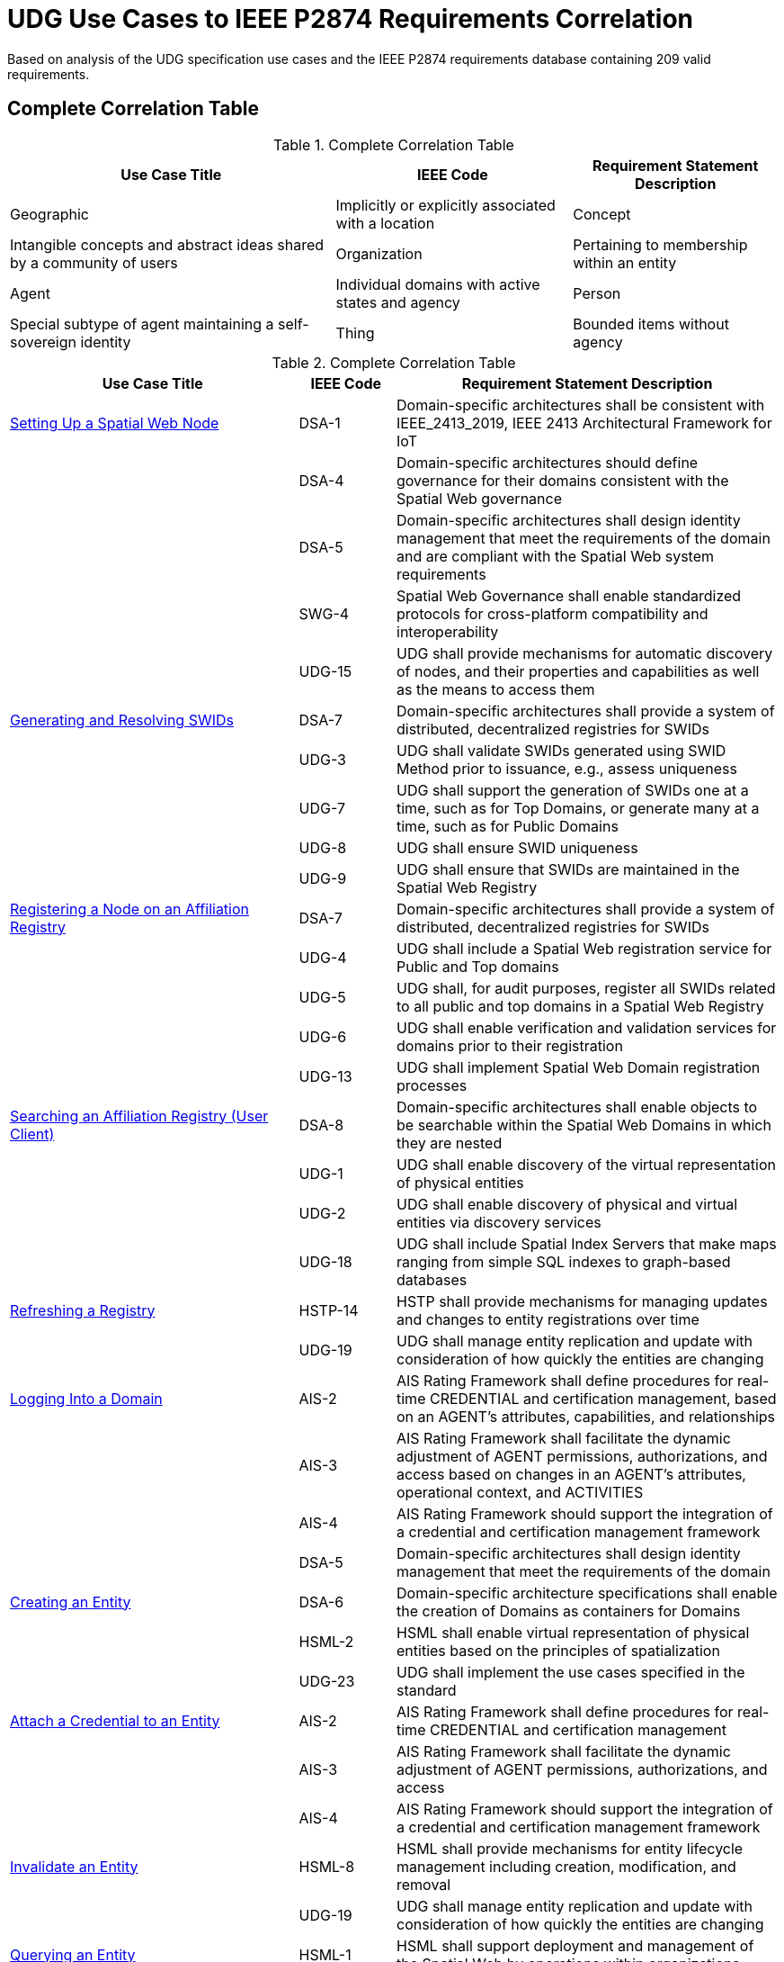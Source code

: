 ﻿= UDG Use Cases to IEEE P2874 Requirements Correlation

Based on analysis of the UDG specification use cases and the IEEE P2874 requirements database containing 209 valid requirements.

== Complete Correlation Table

.Complete Correlation Table
[%autowidth]
|===
|Use Case Title |IEEE Code |Requirement Statement Description

|Geographic
|Implicitly or explicitly associated with a location
|Concept
|Intangible concepts and abstract ideas shared by a community of users
|Organization
|Pertaining to membership within an entity
|Agent
|Individual domains with active states and agency
|Person
|Special subtype of agent maintaining a self-sovereign identity
|Thing
|Bounded items without agency
|===

.Complete Correlation Table
[cols="3a,a,4a"]
|===
|Use Case Title |IEEE Code |Requirement Statement Description

| <<setting-up-a-spatial-web-node,Setting Up a Spatial Web Node>> | DSA-1 | Domain-specific architectures shall be consistent with IEEE_2413_2019, IEEE 2413 Architectural Framework for IoT
| | DSA-4 | Domain-specific architectures should define governance for their domains consistent with the Spatial Web governance
| | DSA-5 | Domain-specific architectures shall design identity management that meet the requirements of the domain and are compliant with the Spatial Web system requirements
| | SWG-4 | Spatial Web Governance shall enable standardized protocols for cross-platform compatibility and interoperability
| | UDG-15 | UDG shall provide mechanisms for automatic discovery of nodes, and their properties and capabilities as well as the means to access them

| <<generating-and-resolving-swids,Generating and Resolving SWIDs>> | DSA-7 | Domain-specific architectures shall provide a system of distributed, decentralized registries for SWIDs
| | UDG-3 | UDG shall validate SWIDs generated using SWID Method prior to issuance, e.g., assess uniqueness
| | UDG-7 | UDG shall support the generation of SWIDs one at a time, such as for Top Domains, or generate many at a time, such as for Public Domains
| | UDG-8 | UDG shall ensure SWID uniqueness
| | UDG-9 | UDG shall ensure that SWIDs are maintained in the Spatial Web Registry

| <<registering-a-node-on-an-affiliation-registry,Registering a Node on an Affiliation Registry>> | DSA-7 | Domain-specific architectures shall provide a system of distributed, decentralized registries for SWIDs
| | UDG-4 | UDG shall include a Spatial Web registration service for Public and Top domains
| | UDG-5 | UDG shall, for audit purposes, register all SWIDs related to all public and top domains in a Spatial Web Registry
| | UDG-6 | UDG shall enable verification and validation services for domains prior to their registration
| | UDG-13 | UDG shall implement Spatial Web Domain registration processes

| <<searching-an-affiliation-registry-user-client,Searching an Affiliation Registry (User Client)>> | DSA-8 | Domain-specific architectures shall enable objects to be searchable within the Spatial Web Domains in which they are nested
| | UDG-1 | UDG shall enable discovery of the virtual representation of physical entities
| | UDG-2 | UDG shall enable discovery of physical and virtual entities via discovery services
| | UDG-18 | UDG shall include Spatial Index Servers that make maps ranging from simple SQL indexes to graph-based databases

| <<refreshing-a-registry,Refreshing a Registry>> | HSTP-14 | HSTP shall provide mechanisms for managing updates and changes to entity registrations over time
| | UDG-19 | UDG shall manage entity replication and update with consideration of how quickly the entities are changing

| <<logging-into-a-domain,Logging Into a Domain>> | AIS-2 | AIS Rating Framework shall define procedures for real-time CREDENTIAL and certification management, based on an AGENT's attributes, capabilities, and relationships
| | AIS-3 | AIS Rating Framework shall facilitate the dynamic adjustment of AGENT permissions, authorizations, and access based on changes in an AGENT's attributes, operational context, and ACTIVITIES
| | AIS-4 | AIS Rating Framework should support the integration of a credential and certification management framework
| | DSA-5 | Domain-specific architectures shall design identity management that meet the requirements of the domain

| <<creating-an-entity,Creating an Entity>> | DSA-6 | Domain-specific architecture specifications shall enable the creation of Domains as containers for Domains
| | HSML-2 | HSML shall enable virtual representation of physical entities based on the principles of spatialization
| | UDG-23 | UDG shall implement the use cases specified in the standard

| <<attach-a-credential-to-an-entity,Attach a Credential to an Entity>> | AIS-2 | AIS Rating Framework shall define procedures for real-time CREDENTIAL and certification management
| | AIS-3 | AIS Rating Framework shall facilitate the dynamic adjustment of AGENT permissions, authorizations, and access
| | AIS-4 | AIS Rating Framework should support the integration of a credential and certification management framework

| <<invalidate-an-entity,Invalidate an Entity>> | HSML-8 | HSML shall provide mechanisms for entity lifecycle management including creation, modification, and removal
| | UDG-19 | UDG shall manage entity replication and update with consideration of how quickly the entities are changing

| <<querying-an-entity,Querying an Entity>> | HSML-1 | HSML shall support deployment and management of the Spatial Web by operations within organizations
| | UDG-1 | UDG shall enable discovery of the virtual representation of physical entities
| | UDG-23 | UDG shall implement the use cases specified in the standard

| <<querying-a-specific-state-of-an-entity,Querying a Specific State of an Entity>> | HSML-3 | HSML shall enable digital representation of physical entities synchronized at frequencies and fidelities
| | UDG-20 | UDG shall manage rapidly changing entities using a peer-to-peer methodology
| | UDG-21 | UDG shall manage slow-changing cross-ledger entities and CONTRACTs on a distributed ledger

| <<modifying-the-specific-state-of-an-entity,Modifying the Specific State of an Entity>> | HSTP-1 | HSTP shall be interoperable with IoT systems in such a way that the entities are able to exchange information
| | HSTP-3 | HSTP shall provide interoperability of robotics and other physical actuator devices
| | UDG-20 | UDG shall manage rapidly changing entities using a peer-to-peer methodology
| | UDG-21 | UDG shall manage slow-changing cross-ledger entities and CONTRACTs on a distributed ledger

| <<subscribing-to-a-state-of-an-entity,Subscribing to a State of an Entity>> | HSML-15 | HSML shall support event-driven state change notifications
| | HSTP-8 | HSTP shall support publish/subscribe communication patterns for real-time data exchange
| | UDG-20 | UDG shall manage rapidly changing entities using a peer-to-peer methodology

| <<extending-an-entity-graph,Extending an Entity Graph>> | HSTP-12 | HSTP shall support federated query capabilities across multiple graph sources
| | UDG-11 | UDG shall provide for distributed operations of the UDG including propagation of changes and consistency
| | UDG-12 | UDG shall provide Spatial Web Domain interactions that are seamlessly managed and integrated

| <<importing-an-entity-graph,Importing an Entity Graph>> | HSML-12 | HSML shall support template management and domain instantiation
| | UDG-11 | UDG shall provide for distributed operations of the UDG including propagation of changes and consistency
| | UDG-23 | UDG shall implement the use cases specified in the standard

| <<interacting-with-the-domain-user-agents,Interacting with the Domain: User Agents>> | AIS-1 | AIS Rating Framework shall enable ecosystems of intelligence across the Spatial Web
| | AIS-5 | AIS Rating Framework shall offer flexibility, allowing dynamic interactions among AGENTS with varied capabilities
| | AIS-7 | AIS Rating Framework shall enable governance of AGENT interactions
| | UDG-14 | UDG design and procedures shall enable a range of methods for accessing the UDG

| <<activating-an-agents-activity,Activating an Agent's Activity>> | AIS-5 | AIS Rating Framework shall offer flexibility, allowing dynamic interactions among AGENTS
| | UDG-15 | UDG shall provide the capability to register and manage ACTIVITIES that are associated with AGENTs
| | UDG-16 | UDG shall keep a record of HSML ACTIVITIES that were executed as part of a Contract

| <<maintaining-history,Maintaining History>> | HSML-18 | HSML shall provide audit trail capabilities for all system operations
| | UDG-3 | UDG operations shall be resilient to inconsistencies in relationships between nodes
| | UDG-16 | UDG shall keep a record of HSML ACTIVITIES that were executed as part of a Contract

| <<changing-internal-state-domain-of-an-entity,Changing Internal State Domain of an Entity>> | HSML-16 | HSML shall support hierarchical domain structures and internal state management
| | UDG-20 | UDG shall manage rapidly changing entities using a peer-to-peer methodology
| | UDG-21 | UDG shall manage slow-changing cross-ledger entities and CONTRACTs

| <<changing-level-of-detail-graphs-of-an-entity,Changing Level of Detail Graphs of an Entity>> | HSML-17 | HSML shall support multiple representation granularities and level-of-detail switching
| | UDG-1 | UDG shall enable discovery of the virtual representation of physical entities

| <<subscribing-to-a-channel,Subscribing to a Channel>> | HSTP-8 | HSTP shall support publish/subscribe communication patterns for real-time data exchange
| | HSTP-11 | HSTP shall provide message queuing and routing capabilities for multi-agent communication
| | UDG-20 | UDG shall manage rapidly changing entities using a peer-to-peer methodology

| <<moving-an-agent-from-one-domain-to-another,Moving an agent from one domain to another>> | HSTP-13 | HSTP shall support agent mobility and state transfer between domains and nodes
| | UDG-11 | UDG shall provide for distributed operations of the UDG including propagation of changes and consistency
| | UDG-12 | UDG shall provide Spatial Web Domain interactions that are seamlessly managed and integrated

| <<transporting-an-agent-via-another-agent,Transporting an Agent Via Another Agent>> | AIS-5 | AIS Rating Framework shall offer flexibility, allowing dynamic interactions among AGENTS
| | HSTP-13 | HSTP shall support agent mobility and state transfer between domains and nodes
| | UDG-11 | UDG shall provide for distributed operations of the UDG

| <<creating-a-new-place,Creating a New Place>> | DSA-6 | Domain-specific architecture specifications shall enable the creation of Domains as containers
| | HSML-19 | HSML shall support spatial location creation and topology management
| | UDG-18 | UDG shall include Spatial Index Servers that deliver spatial indexing

| <<creating-an-entity-instance,Creating an Entity Instance>> | DSA-6 | Domain-specific architecture specifications shall enable the creation of Domains as containers
| | HSML-12 | HSML shall support template management and entity instantiation services
| | UDG-23 | UDG shall implement the use cases specified in the standard

| <<using-the-node-domain-directory,Using the Node Domain Directory>> | DSA-8 | Domain-specific architectures shall enable objects to be searchable within the Spatial Web Domains
| | UDG-2 | UDG shall enable discovery of physical and virtual entities via discovery services
| | UDG-15 | UDG shall provide mechanisms for automatic discovery of nodes, and their properties and capabilities

| <<rendering-an-entity,Rendering an Entity>> | HSML-1 | HSML shall support deployment and management of the Spatial Web by operations within organizations
| | HSML-20 | HSML shall support multiple content-type representation capabilities
| | UDG-23 | UDG shall implement the use cases specified in the standard

| <<handle-fastslow-state-changes,Handle Fast/Slow State Changes>> | HSTP-1 | HSTP shall be interoperable with IoT systems in such a way that the entities are able to exchange information
| | UDG-17 | UDG shall be designed to operate with communication network performance where bandwidth ranging from hundreds of gigabits per second to several terabits per second
| | UDG-20 | UDG shall manage rapidly changing entities using a peer-to-peer methodology
| | UDG-21 | UDG shall manage slow-changing cross-ledger entities and CONTRACTs on a distributed ledger

| <<replication-and-failover,Replication and Failover>> | SWG-8 | Spatial Web Governance shall provide fault tolerance and system resilience mechanisms
| | UDG-10 | UDG operations shall be resilient to inconsistencies in relationships between nodes and in the content of nodes
| | UDG-19 | UDG shall manage entity replication and update with consideration of how quickly the entities are changing

| <<scale-to-internet-level,Scale to Internet Level>> | SWG-3 | Spatial Web Governance shall enable multi-scale cognitive computing and shared intelligence
| | UDG-11 | UDG shall provide for distributed operations of the UDG including propagation of changes and consistency
| | UDG-15 | UDG shall provide mechanisms for automatic discovery of nodes
| | UDG-16 | UDG shall support the ability to accommodate an increasing number of connectivity endpoints, reaching internet scale
|===

== Complete Correlation Table (Sorted by IEEE Code)

.Complete Correlation Table (Sorted by IEEE Code)
[cols="3a,a,4a"]
|===
|IEEE Code |Use Case Title |Requirement Statement Description

|AIS-1
|Interacting with the Domain: User Agents
|AIS Rating Framework shall enable ecosystems of intelligence across the Spatial Web

|AIS-2
|Logging Into a Domain
|AIS Rating Framework shall define procedures for real-time CREDENTIAL and certification management, based on an AGENT's attributes, capabilities, and relationships

|AIS-2
|Attach a Credential to an Entity
|AIS Rating Framework shall define procedures for real-time CREDENTIAL and certification management

|AIS-3
|Logging Into a Domain
|AIS Rating Framework shall facilitate the dynamic adjustment of AGENT permissions, authorizations, and access based on changes in an AGENT's attributes, operational context, and ACTIVITIES

|AIS-3
|Attach a Credential to an Entity
|AIS Rating Framework shall facilitate the dynamic adjustment of AGENT permissions, authorizations, and access

|AIS-4
|Logging Into a Domain
|AIS Rating Framework should support the integration of a credential and certification management framework

|AIS-4
|Attach a Credential to an Entity
|AIS Rating Framework should support the integration of a credential and certification management framework

|AIS-5
|Interacting with the Domain: User Agents
|AIS Rating Framework shall offer flexibility, allowing dynamic interactions among AGENTS with varied capabilities

|AIS-5
|Activating an Agent's Activity
|AIS Rating Framework shall offer flexibility, allowing dynamic interactions among AGENTS

|AIS-5
|Transporting an Agent Via Another Agent
|AIS Rating Framework shall offer flexibility, allowing dynamic interactions among AGENTS

|AIS-7
|Interacting with the Domain: User Agents
|AIS Rating Framework shall enable governance of AGENT interactions

|DSA-1
|Setting Up a Spatial Web Node
|Domain-specific architectures shall be consistent with IEEE_2413_2019, IEEE 2413 Architectural Framework for IoT

|DSA-4
|Setting Up a Spatial Web Node
|Domain-specific architectures should define governance for their domains consistent with the Spatial Web governance

|DSA-5
|Setting Up a Spatial Web Node
|Domain-specific architectures shall design identity management that meet the requirements of the domain and are compliant with the Spatial Web system requirements

|DSA-5
|Logging Into a Domain
|Domain-specific architectures shall design identity management that meet the requirements of the domain

|DSA-6
|Creating an Entity
|Domain-specific architecture specifications shall enable the creation of Domains as containers for Domains

|DSA-6
|Creating a New Place
|Domain-specific architecture specifications shall enable the creation of Domains as containers

|DSA-6
|Creating an Entity Instance
|Domain-specific architecture specifications shall enable the creation of Domains as containers

|DSA-7
|Generating and Resolving SWIDs
|Domain-specific architectures shall provide a system of distributed, decentralized registries for SWIDs

|DSA-7
|Registering a Node on an Affiliation Registry
|Domain-specific architectures shall provide a system of distributed, decentralized registries for SWIDs

|DSA-8
|Searching an Affiliation Registry (User Client)
|Domain-specific architectures shall enable objects to be searchable within the Spatial Web Domains in which they are nested

|DSA-8
|Using the Node Domain Directory
|Domain-specific architectures shall enable objects to be searchable within the Spatial Web Domains

|HSML-1
|Querying an Entity
|HSML shall support deployment and management of the Spatial Web by operations within organizations

|HSML-1
|Rendering an Entity
|HSML shall support deployment and management of the Spatial Web by operations within organizations

|HSML-2
|Creating an Entity
|HSML shall enable virtual representation of physical entities based on the principles of spatialization

|HSML-3
|Querying a Specific State of an Entity
|HSML shall enable digital representation of physical entities synchronized at frequencies and fidelities

|HSML-8
|Invalidate an Entity
|HSML shall provide mechanisms for entity lifecycle management including creation, modification, and removal

|HSML-12
|Importing an Entity Graph
|HSML shall support template management and domain instantiation

|HSML-12
|Creating an Entity Instance
|HSML shall support template management and entity instantiation services

|HSML-15
|Subscribing to a State of an Entity
|HSML shall support event-driven state change notifications

|HSML-16
|Changing Internal State of an Entity
|HSML shall support hierarchical domain structures and internal state management

|HSML-17
|Changing Level of Detail Graphs of an Entity
|HSML shall support multiple representation granularities and level-of-detail switching

|HSML-18
|Maintaining History
|HSML shall provide audit trail capabilities for all system operations

|HSML-19
|Creating a New Place
|HSML shall support spatial location creation and topology management

|HSML-20
|Rendering an Entity
|HSML shall support multiple content-type representation capabilities

|HSTP-1
|Modifying the Specific State of an Entity
|HSTP shall be interoperable with IoT systems in such a way that the entities are able to exchange information

|HSTP-1
|Handle Fast/Slow State Changes
|HSTP shall be interoperable with IoT systems in such a way that the entities are able to exchange information

|HSTP-3
|Modifying the Specific State of an Entity
|HSTP shall provide interoperability of robotics and other physical actuator devices

|HSTP-8
|Subscribing to a State of an Entity
|HSTP shall support publish/subscribe communication patterns for real-time data exchange

|HSTP-8
|Subscribing to a Channel
|HSTP shall support publish/subscribe communication patterns for real-time data exchange

|HSTP-11
|Subscribing to a Channel
|HSTP shall provide message queuing and routing capabilities for multi-agent communication

|HSTP-12
|Extending an Entity Graph
|HSTP shall support federated query capabilities across multiple graph sources

|HSTP-13
|Moving an agent from one domain to another
|HSTP shall support agent mobility and state transfer between domains and nodes

|HSTP-13
|Transporting an Agent Via Another Agent
|HSTP shall support agent mobility and state transfer between domains and nodes

|HSTP-14
|Refreshing a Registry
|HSTP shall provide mechanisms for managing updates and changes to entity registrations over time

|SWG-3
|Scale to Internet Level
|Spatial Web Governance shall enable multi-scale cognitive computing and shared intelligence

|SWG-4
|Setting Up a Spatial Web Node
|Spatial Web Governance shall enable standardized protocols for cross-platform compatibility and interoperability

|SWG-8
|Replication and Failover
|Spatial Web Governance shall provide fault tolerance and system resilience mechanisms

|UDG-1
|Searching an Affiliation Registry (User Client)
|UDG shall enable discovery of the virtual representation of physical entities

|UDG-1
|Querying an Entity
|UDG shall enable discovery of the virtual representation of physical entities

|UDG-1
|Changing Level of Detail Graphs of an Entity
|UDG shall enable discovery of the virtual representation of physical entities

|UDG-2
|Searching an Affiliation Registry (User Client)
|UDG shall enable discovery of physical and virtual entities via discovery services

|UDG-2
|Using the Node Domain Directory
|UDG shall enable discovery of physical and virtual entities via discovery services

|UDG-3
|Generating and Resolving SWIDs
|UDG shall validate SWIDs generated using SWID Method prior to issuance, e.g., assess uniqueness

|UDG-3
|Maintaining History
|UDG operations shall be resilient to inconsistencies in relationships between nodes

|UDG-4
|Registering a Node on an Affiliation Registry
|UDG shall include a Spatial Web registration service for Public and Top domains

|UDG-5
|Registering a Node on an Affiliation Registry
|UDG shall, for audit purposes, register all SWIDs related to all public and top domains in a Spatial Web Registry

|UDG-6
|Registering a Node on an Affiliation Registry
|UDG shall enable verification and validation services for domains prior to their registration

|UDG-7
|Generating and Resolving SWIDs
|UDG shall support the generation of SWIDs one at a time, such as for Top Domains, or generate many at a time, such as for Public Domains

|UDG-8
|Generating and Resolving SWIDs
|UDG shall ensure SWID uniqueness

|UDG-9
|Generating and Resolving SWIDs
|UDG shall ensure that SWIDs are maintained in the Spatial Web Registry

|UDG-10
|Replication and Failover
|UDG operations shall be resilient to inconsistencies in relationships between nodes and in the content of nodes

|UDG-11
|Extending an Entity Graph
|UDG shall provide for distributed operations of the UDG including propagation of changes and consistency

|UDG-11
|Importing an Entity Graph
|UDG shall provide for distributed operations of the UDG including propagation of changes and consistency

|UDG-11
|Moving an agent from one domain to another
|UDG shall provide for distributed operations of the UDG including propagation of changes and consistency

|UDG-11
|Transporting an Agent Via Another Agent
|UDG shall provide for distributed operations of the UDG

|UDG-11
|Scale to Internet Level
|UDG shall provide for distributed operations of the UDG including propagation of changes and consistency

|UDG-12
|Extending an Entity Graph
|UDG shall provide Spatial Web Domain interactions that are seamlessly managed and integrated

|UDG-12
|Moving an agent from one domain to another
|UDG shall provide Spatial Web Domain interactions that are seamlessly managed and integrated

|UDG-13
|Registering a Node on an Affiliation Registry
|UDG shall implement Spatial Web Domain registration processes

|UDG-14
|Interacting with the Domain: User Agents
|UDG design and procedures shall enable a range of methods for accessing the UDG

|UDG-15
|Setting Up a Spatial Web Node
|UDG shall provide mechanisms for automatic discovery of nodes, and their properties and capabilities as well as the means to access them

|UDG-15
|Activating an Agent's Activity
|UDG shall provide the capability to register and manage ACTIVITIES that are associated with AGENTs

|UDG-15
|Using the Node Domain Directory
|UDG shall provide mechanisms for automatic discovery of nodes, and their properties and capabilities

|UDG-15
|Scale to Internet Level
|UDG shall provide mechanisms for automatic discovery of nodes

|UDG-16
|Activating an Agent's Activity
|UDG shall keep a record of HSML ACTIVITIES that were executed as part of a Contract

|UDG-16
|Maintaining History
|UDG shall keep a record of HSML ACTIVITIES that were executed as part of a Contract

|UDG-16
|Scale to Internet Level
|UDG shall support the ability to accommodate an increasing number of connectivity endpoints, reaching internet scale

|UDG-17
|Handle Fast/Slow State Changes
|UDG shall be designed to operate with communication network performance where bandwidth ranging from hundreds of gigabits per second to several terabits per second

|UDG-18
|Searching an Affiliation Registry (User Client)
|UDG shall include Spatial Index Servers that make maps ranging from simple SQL indexes to graph-based databases

|UDG-18
|Creating a New Place
|UDG shall include Spatial Index Servers that deliver spatial indexing

|UDG-19
|Refreshing a Registry
|UDG shall manage entity replication and update with consideration of how quickly the entities are changing

|UDG-19
|Invalidate an Entity
|UDG shall manage entity replication and update with consideration of how quickly the entities are changing

|UDG-19
|Replication and Failover
|UDG shall manage entity replication and update with consideration of how quickly the entities are changing

|UDG-20
|Querying a Specific State of an Entity
|UDG shall manage rapidly changing entities using a peer-to-peer methodology

|UDG-20
|Modifying the Specific State of an Entity
|UDG shall manage rapidly changing entities using a peer-to-peer methodology

|UDG-20
|Subscribing to a State of an Entity
|UDG shall manage rapidly changing entities using a peer-to-peer methodology

|UDG-20
|Changing Internal State of an Entity
|UDG shall manage rapidly changing entities using a peer-to-peer methodology

|UDG-20
|Subscribing to a Channel
|UDG shall manage rapidly changing entities using a peer-to-peer methodology

|UDG-21
|Querying a Specific State of an Entity
|UDG shall manage slow-changing cross-ledger entities and CONTRACTs on a distributed ledger

|UDG-21
|Modifying the Specific State of an Entity
|UDG shall manage slow-changing cross-ledger entities and CONTRACTs on a distributed ledger

|UDG-21
|Changing Internal State of an Entity
|UDG shall manage slow-changing cross-ledger entities and CONTRACTs

|UDG-23
|Creating an Entity
|UDG shall implement the use cases specified in the standard

|UDG-23
|Querying an Entity
|UDG shall implement the use cases specified in the standard

|UDG-23
|Importing an Entity Graph
|UDG shall implement the use cases specified in the standard

|UDG-23
|Creating an Entity Instance
|UDG shall implement the use cases specified in the standard

|UDG-23
|Rendering an Entity
|UDG shall implement the use cases specified in the standard
|===

== Requirements by Code Category

=== AIS (AI Systems) - 7 requirements
Focus on agent intelligence, credential management, and dynamic interactions across the Spatial Web.

=== DSA (Domain-Specific Architectures) - 8 requirements
Focus on architectural frameworks, IoT integration, domain governance, and identity management.

=== HSML (Hyperspace Modeling Language) - 20+ requirements
Focus on entity representation, spatial modeling, template management, and rendering capabilities.

=== HSTP (Hyperspace Transport Protocol) - 14+ requirements
Focus on communication protocols, IoT interoperability, message routing, and data exchange.

=== SWG (Spatial Web Governance) - 8+ requirements
Focus on governance frameworks, multi-scale computing, fault tolerance, and system-wide policies.

=== UDG (Universal Domain Graph) - 23+ requirements
Focus on core UDG functionality including discovery, registration, scaling, entity management, and distributed operations.
